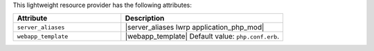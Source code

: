 .. The contents of this file are included in multiple topics.
.. This file should not be changed in a way that hinders its ability to appear in multiple documentation sets.

This lightweight resource provider has the following attributes:

.. list-table::
   :widths: 200 300
   :header-rows: 1

   * - Attribute
     - Description
   * - ``server_aliases``
     - |server_aliases lwrp application_php_mod|
   * - ``webapp_template``
     - |webapp_template| Default value: ``php.conf.erb``.
